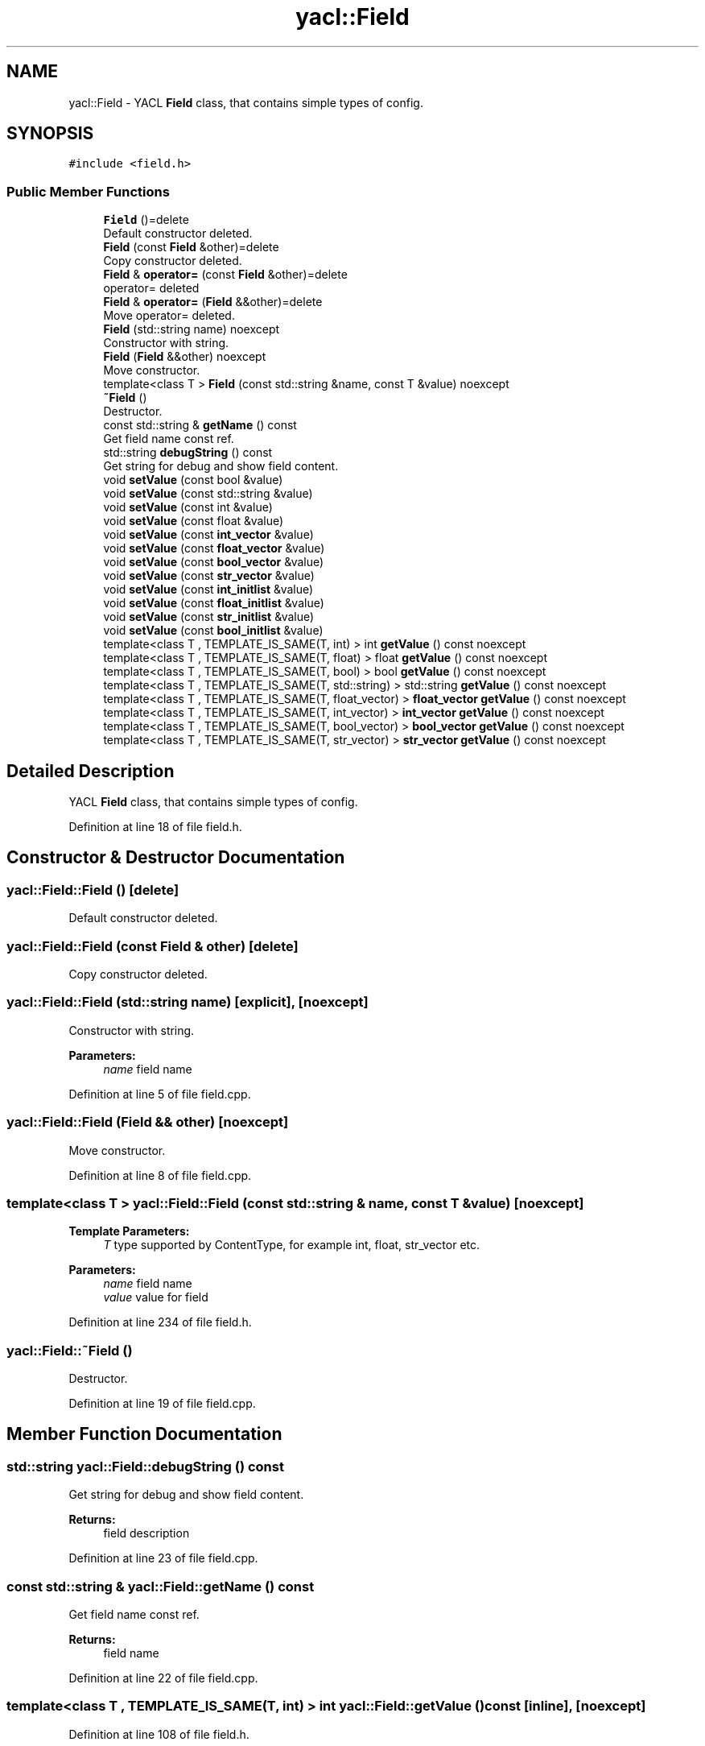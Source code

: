 .TH "yacl::Field" 3 "Wed Aug 22 2018" "YACL" \" -*- nroff -*-
.ad l
.nh
.SH NAME
yacl::Field \- YACL \fBField\fP class, that contains simple types of config\&.  

.SH SYNOPSIS
.br
.PP
.PP
\fC#include <field\&.h>\fP
.SS "Public Member Functions"

.in +1c
.ti -1c
.RI "\fBField\fP ()=delete"
.br
.RI "Default constructor deleted\&. "
.ti -1c
.RI "\fBField\fP (const \fBField\fP &other)=delete"
.br
.RI "Copy constructor deleted\&. "
.ti -1c
.RI "\fBField\fP & \fBoperator=\fP (const \fBField\fP &other)=delete"
.br
.RI "operator= deleted "
.ti -1c
.RI "\fBField\fP & \fBoperator=\fP (\fBField\fP &&other)=delete"
.br
.RI "Move operator= deleted\&. "
.ti -1c
.RI "\fBField\fP (std::string name) noexcept"
.br
.RI "Constructor with string\&. "
.ti -1c
.RI "\fBField\fP (\fBField\fP &&other) noexcept"
.br
.RI "Move constructor\&. "
.ti -1c
.RI "template<class T > \fBField\fP (const std::string &name, const T &value) noexcept"
.br
.ti -1c
.RI "\fB~Field\fP ()"
.br
.RI "Destructor\&. "
.ti -1c
.RI "const std::string & \fBgetName\fP () const"
.br
.RI "Get field name const ref\&. "
.ti -1c
.RI "std::string \fBdebugString\fP () const"
.br
.RI "Get string for debug and show field content\&. "
.ti -1c
.RI "void \fBsetValue\fP (const bool &value)"
.br
.ti -1c
.RI "void \fBsetValue\fP (const std::string &value)"
.br
.ti -1c
.RI "void \fBsetValue\fP (const int &value)"
.br
.ti -1c
.RI "void \fBsetValue\fP (const float &value)"
.br
.ti -1c
.RI "void \fBsetValue\fP (const \fBint_vector\fP &value)"
.br
.ti -1c
.RI "void \fBsetValue\fP (const \fBfloat_vector\fP &value)"
.br
.ti -1c
.RI "void \fBsetValue\fP (const \fBbool_vector\fP &value)"
.br
.ti -1c
.RI "void \fBsetValue\fP (const \fBstr_vector\fP &value)"
.br
.ti -1c
.RI "void \fBsetValue\fP (const \fBint_initlist\fP &value)"
.br
.ti -1c
.RI "void \fBsetValue\fP (const \fBfloat_initlist\fP &value)"
.br
.ti -1c
.RI "void \fBsetValue\fP (const \fBstr_initlist\fP &value)"
.br
.ti -1c
.RI "void \fBsetValue\fP (const \fBbool_initlist\fP &value)"
.br
.ti -1c
.RI "template<class T , TEMPLATE_IS_SAME(T, int) > int \fBgetValue\fP () const noexcept"
.br
.ti -1c
.RI "template<class T , TEMPLATE_IS_SAME(T, float) > float \fBgetValue\fP () const noexcept"
.br
.ti -1c
.RI "template<class T , TEMPLATE_IS_SAME(T, bool) > bool \fBgetValue\fP () const noexcept"
.br
.ti -1c
.RI "template<class T , TEMPLATE_IS_SAME(T, std::string) > std::string \fBgetValue\fP () const noexcept"
.br
.ti -1c
.RI "template<class T , TEMPLATE_IS_SAME(T, float_vector) > \fBfloat_vector\fP \fBgetValue\fP () const noexcept"
.br
.ti -1c
.RI "template<class T , TEMPLATE_IS_SAME(T, int_vector) > \fBint_vector\fP \fBgetValue\fP () const noexcept"
.br
.ti -1c
.RI "template<class T , TEMPLATE_IS_SAME(T, bool_vector) > \fBbool_vector\fP \fBgetValue\fP () const noexcept"
.br
.ti -1c
.RI "template<class T , TEMPLATE_IS_SAME(T, str_vector) > \fBstr_vector\fP \fBgetValue\fP () const noexcept"
.br
.in -1c
.SH "Detailed Description"
.PP 
YACL \fBField\fP class, that contains simple types of config\&. 
.PP
Definition at line 18 of file field\&.h\&.
.SH "Constructor & Destructor Documentation"
.PP 
.SS "yacl::Field::Field ()\fC [delete]\fP"

.PP
Default constructor deleted\&. 
.SS "yacl::Field::Field (const \fBField\fP & other)\fC [delete]\fP"

.PP
Copy constructor deleted\&. 
.SS "yacl::Field::Field (std::string name)\fC [explicit]\fP, \fC [noexcept]\fP"

.PP
Constructor with string\&. 
.PP
\fBParameters:\fP
.RS 4
\fIname\fP field name 
.RE
.PP

.PP
Definition at line 5 of file field\&.cpp\&.
.SS "yacl::Field::Field (\fBField\fP && other)\fC [noexcept]\fP"

.PP
Move constructor\&. 
.PP
Definition at line 8 of file field\&.cpp\&.
.SS "template<class T > yacl::Field::Field (const std::string & name, const T & value)\fC [noexcept]\fP"

.PP
\fBTemplate Parameters:\fP
.RS 4
\fIT\fP type supported by ContentType, for example int, float, str_vector etc\&.
.RE
.PP
\fBParameters:\fP
.RS 4
\fIname\fP field name
.br
\fIvalue\fP value for field 
.RE
.PP

.PP
Definition at line 234 of file field\&.h\&.
.SS "yacl::Field::~Field ()"

.PP
Destructor\&. 
.PP
Definition at line 19 of file field\&.cpp\&.
.SH "Member Function Documentation"
.PP 
.SS "std::string yacl::Field::debugString () const"

.PP
Get string for debug and show field content\&. 
.PP
\fBReturns:\fP
.RS 4
field description 
.RE
.PP

.PP
Definition at line 23 of file field\&.cpp\&.
.SS "const std::string & yacl::Field::getName () const"

.PP
Get field name const ref\&. 
.PP
\fBReturns:\fP
.RS 4
field name 
.RE
.PP

.PP
Definition at line 22 of file field\&.cpp\&.
.SS "template<class T , TEMPLATE_IS_SAME(T, int) > int yacl::Field::getValue () const\fC [inline]\fP, \fC [noexcept]\fP"

.PP
Definition at line 108 of file field\&.h\&.
.SS "template<class T , TEMPLATE_IS_SAME(T, float) > float yacl::Field::getValue () const\fC [inline]\fP, \fC [noexcept]\fP"

.PP
Definition at line 111 of file field\&.h\&.
.SS "template<class T , TEMPLATE_IS_SAME(T, bool) > bool yacl::Field::getValue () const\fC [inline]\fP, \fC [noexcept]\fP"

.PP
Definition at line 114 of file field\&.h\&.
.SS "template<class T , TEMPLATE_IS_SAME(T, std::string) > std::string yacl::Field::getValue () const\fC [inline]\fP, \fC [noexcept]\fP"

.PP
Definition at line 117 of file field\&.h\&.
.SS "template<class T , TEMPLATE_IS_SAME(T, float_vector) > \fBfloat_vector\fP yacl::Field::getValue () const\fC [inline]\fP, \fC [noexcept]\fP"

.PP
Definition at line 120 of file field\&.h\&.
.SS "template<class T , TEMPLATE_IS_SAME(T, int_vector) > \fBint_vector\fP yacl::Field::getValue () const\fC [inline]\fP, \fC [noexcept]\fP"

.PP
Definition at line 123 of file field\&.h\&.
.SS "template<class T , TEMPLATE_IS_SAME(T, bool_vector) > \fBbool_vector\fP yacl::Field::getValue () const\fC [inline]\fP, \fC [noexcept]\fP"

.PP
Definition at line 126 of file field\&.h\&.
.SS "template<class T , TEMPLATE_IS_SAME(T, str_vector) > \fBstr_vector\fP yacl::Field::getValue () const\fC [inline]\fP, \fC [noexcept]\fP"

.PP
Definition at line 129 of file field\&.h\&.
.SS "\fBField\fP& yacl::Field::operator= (const \fBField\fP & other)\fC [delete]\fP"

.PP
operator= deleted 
.SS "\fBField\fP& yacl::Field::operator= (\fBField\fP && other)\fC [delete]\fP"

.PP
Move operator= deleted\&. 
.SS "void yacl::Field::setValue (const bool & value)\fC [inline]\fP"

.PP
Definition at line 308 of file field\&.h\&.
.SS "void yacl::Field::setValue (const std::string & value)\fC [inline]\fP"

.PP
Definition at line 294 of file field\&.h\&.
.SS "void yacl::Field::setValue (const int & value)\fC [inline]\fP"

.PP
Definition at line 301 of file field\&.h\&.
.SS "void yacl::Field::setValue (const float & value)\fC [inline]\fP"

.PP
Definition at line 315 of file field\&.h\&.
.SS "void yacl::Field::setValue (const \fBint_vector\fP & value)\fC [inline]\fP"

.PP
Definition at line 257 of file field\&.h\&.
.SS "void yacl::Field::setValue (const \fBfloat_vector\fP & value)\fC [inline]\fP"

.PP
Definition at line 280 of file field\&.h\&.
.SS "void yacl::Field::setValue (const \fBbool_vector\fP & value)\fC [inline]\fP"

.PP
Definition at line 287 of file field\&.h\&.
.SS "void yacl::Field::setValue (const \fBstr_vector\fP & value)\fC [inline]\fP"

.PP
Definition at line 246 of file field\&.h\&.
.SS "void yacl::Field::setValue (const \fBint_initlist\fP & value)\fC [inline]\fP"

.PP
Definition at line 264 of file field\&.h\&.
.SS "void yacl::Field::setValue (const \fBfloat_initlist\fP & value)\fC [inline]\fP"

.PP
Definition at line 268 of file field\&.h\&.
.SS "void yacl::Field::setValue (const \fBstr_initlist\fP & value)\fC [inline]\fP"

.PP
Definition at line 276 of file field\&.h\&.
.SS "void yacl::Field::setValue (const \fBbool_initlist\fP & value)\fC [inline]\fP"

.PP
Definition at line 272 of file field\&.h\&.
.SH "Field Documentation"
.PP 
.SS "bool yacl::Field::bool_value"

.PP
Definition at line 210 of file field\&.h\&.
.SS "float yacl::Field::float_value"

.PP
Definition at line 211 of file field\&.h\&.
.SS "int yacl::Field::int_value = 0"

.PP
Definition at line 209 of file field\&.h\&.
.SS "std::string* yacl::Field::string_value"

.PP
Definition at line 212 of file field\&.h\&.
.SS "std::vector<bool>* yacl::Field::vector_bool_value"

.PP
Definition at line 214 of file field\&.h\&.
.SS "std::vector<float>* yacl::Field::vector_float_value"

.PP
Definition at line 215 of file field\&.h\&.
.SS "std::vector<int>* yacl::Field::vector_int_value"

.PP
Definition at line 213 of file field\&.h\&.
.SS "std::vector<std::string *>* yacl::Field::vector_string_value"

.PP
Definition at line 216 of file field\&.h\&.

.SH "Author"
.PP 
Generated automatically by Doxygen for YACL from the source code\&.
